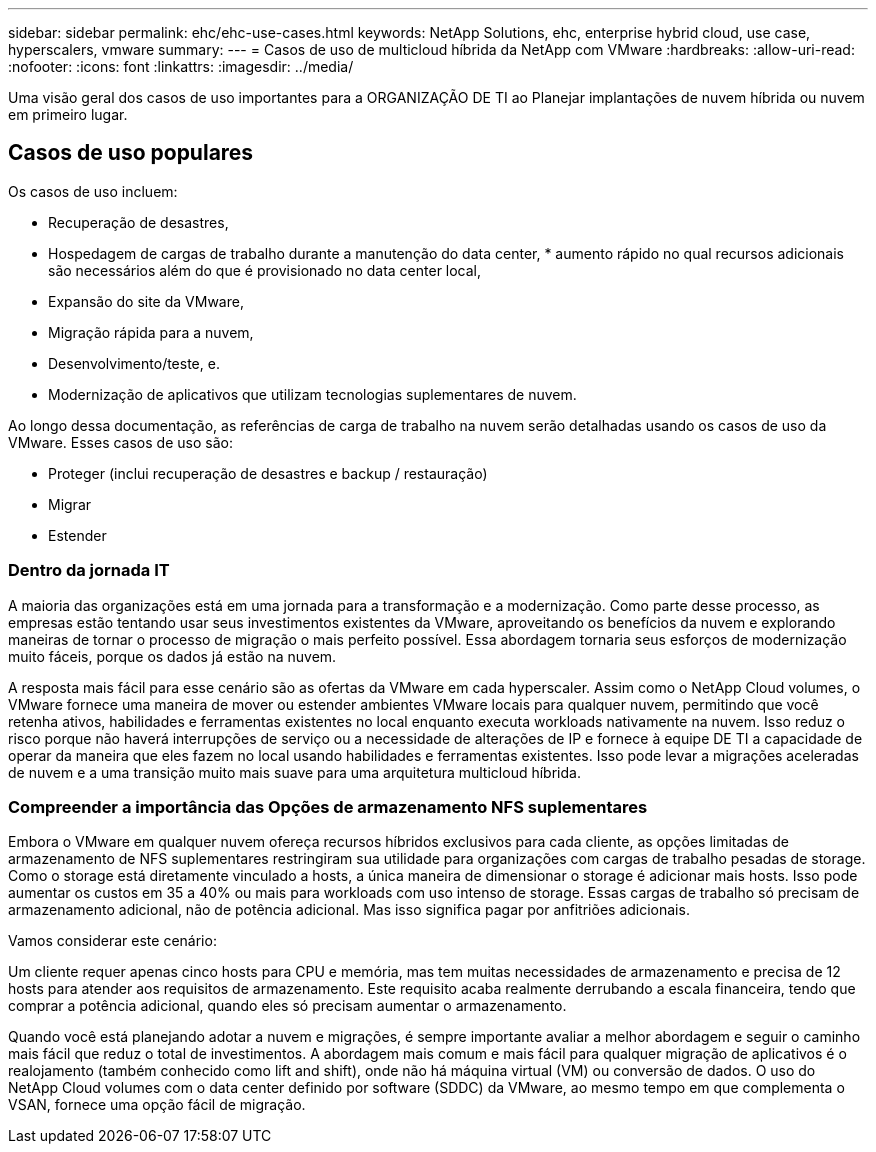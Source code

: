 ---
sidebar: sidebar 
permalink: ehc/ehc-use-cases.html 
keywords: NetApp Solutions, ehc, enterprise hybrid cloud, use case, hyperscalers, vmware 
summary:  
---
= Casos de uso de multicloud híbrida da NetApp com VMware
:hardbreaks:
:allow-uri-read: 
:nofooter: 
:icons: font
:linkattrs: 
:imagesdir: ../media/


[role="lead"]
Uma visão geral dos casos de uso importantes para a ORGANIZAÇÃO DE TI ao Planejar implantações de nuvem híbrida ou nuvem em primeiro lugar.



== Casos de uso populares

Os casos de uso incluem:

* Recuperação de desastres,
* Hospedagem de cargas de trabalho durante a manutenção do data center, * aumento rápido no qual recursos adicionais são necessários além do que é provisionado no data center local,
* Expansão do site da VMware,
* Migração rápida para a nuvem,
* Desenvolvimento/teste, e.
* Modernização de aplicativos que utilizam tecnologias suplementares de nuvem.


Ao longo dessa documentação, as referências de carga de trabalho na nuvem serão detalhadas usando os casos de uso da VMware. Esses casos de uso são:

* Proteger (inclui recuperação de desastres e backup / restauração)
* Migrar
* Estender




=== Dentro da jornada IT

A maioria das organizações está em uma jornada para a transformação e a modernização. Como parte desse processo, as empresas estão tentando usar seus investimentos existentes da VMware, aproveitando os benefícios da nuvem e explorando maneiras de tornar o processo de migração o mais perfeito possível. Essa abordagem tornaria seus esforços de modernização muito fáceis, porque os dados já estão na nuvem.

A resposta mais fácil para esse cenário são as ofertas da VMware em cada hyperscaler. Assim como o NetApp Cloud volumes, o VMware fornece uma maneira de mover ou estender ambientes VMware locais para qualquer nuvem, permitindo que você retenha ativos, habilidades e ferramentas existentes no local enquanto executa workloads nativamente na nuvem. Isso reduz o risco porque não haverá interrupções de serviço ou a necessidade de alterações de IP e fornece à equipe DE TI a capacidade de operar da maneira que eles fazem no local usando habilidades e ferramentas existentes. Isso pode levar a migrações aceleradas de nuvem e a uma transição muito mais suave para uma arquitetura multicloud híbrida.



=== Compreender a importância das Opções de armazenamento NFS suplementares

Embora o VMware em qualquer nuvem ofereça recursos híbridos exclusivos para cada cliente, as opções limitadas de armazenamento de NFS suplementares restringiram sua utilidade para organizações com cargas de trabalho pesadas de storage. Como o storage está diretamente vinculado a hosts, a única maneira de dimensionar o storage é adicionar mais hosts. Isso pode aumentar os custos em 35 a 40% ou mais para workloads com uso intenso de storage. Essas cargas de trabalho só precisam de armazenamento adicional, não de potência adicional. Mas isso significa pagar por anfitriões adicionais.

Vamos considerar este cenário:

Um cliente requer apenas cinco hosts para CPU e memória, mas tem muitas necessidades de armazenamento e precisa de 12 hosts para atender aos requisitos de armazenamento. Este requisito acaba realmente derrubando a escala financeira, tendo que comprar a potência adicional, quando eles só precisam aumentar o armazenamento.

Quando você está planejando adotar a nuvem e migrações, é sempre importante avaliar a melhor abordagem e seguir o caminho mais fácil que reduz o total de investimentos. A abordagem mais comum e mais fácil para qualquer migração de aplicativos é o realojamento (também conhecido como lift and shift), onde não há máquina virtual (VM) ou conversão de dados. O uso do NetApp Cloud volumes com o data center definido por software (SDDC) da VMware, ao mesmo tempo em que complementa o VSAN, fornece uma opção fácil de migração.
